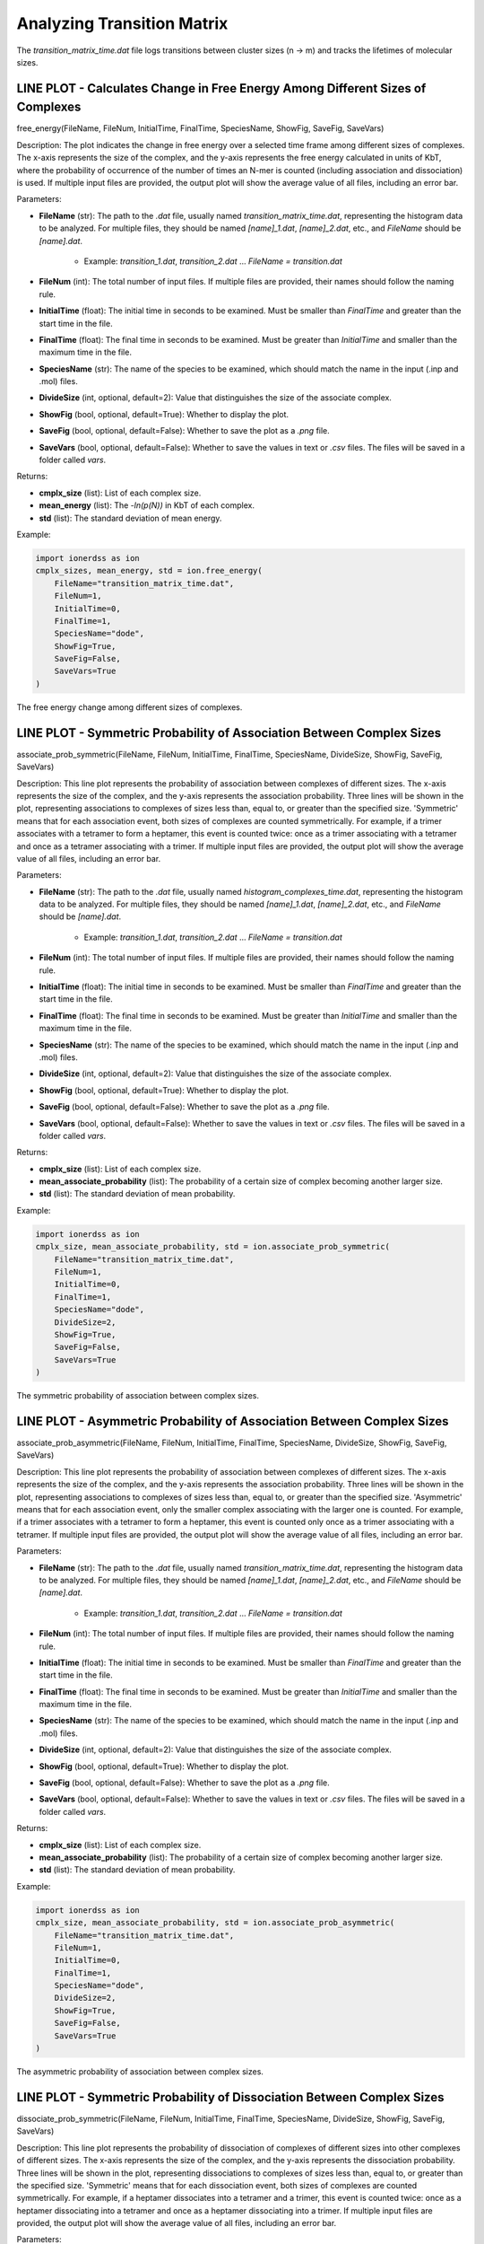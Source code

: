 Analyzing Transition Matrix
----------------------------

The `transition_matrix_time.dat` file logs transitions between cluster sizes (n → m) and tracks the lifetimes of molecular sizes.

LINE PLOT - Calculates Change in Free Energy Among Different Sizes of Complexes
~~~~~~~~~~~~~~~~~~~~~~~~~~~~~~~~~~~~~~~~~~~~~~~~~~~~~~~~~~~~~~~~~~~~~~~~~~~~~~~

free_energy(FileName, FileNum, InitialTime, FinalTime, SpeciesName, ShowFig, SaveFig, SaveVars)

Description:
The plot indicates the change in free energy over a selected time frame among different sizes of complexes. The x-axis represents the size of the complex, and the y-axis represents the free energy calculated in units of KbT, where the probability of occurrence of the number of times an N-mer is counted (including association and dissociation) is used. If multiple input files are provided, the output plot will show the average value of all files, including an error bar.

Parameters:

- **FileName** (str): The path to the `.dat` file, usually named `transition_matrix_time.dat`, representing the histogram data to be analyzed. For multiple files, they should be named `[name]_1.dat`, `[name]_2.dat`, etc., and `FileName` should be `[name].dat`.
    
    - Example: `transition_1.dat`, `transition_2.dat` ... `FileName = transition.dat`

- **FileNum** (int): The total number of input files. If multiple files are provided, their names should follow the naming rule.

- **InitialTime** (float): The initial time in seconds to be examined. Must be smaller than `FinalTime` and greater than the start time in the file.

- **FinalTime** (float): The final time in seconds to be examined. Must be greater than `InitialTime` and smaller than the maximum time in the file.

- **SpeciesName** (str): The name of the species to be examined, which should match the name in the input (.inp and .mol) files.

- **DivideSize** (int, optional, default=2): Value that distinguishes the size of the associate complex.

- **ShowFig** (bool, optional, default=True): Whether to display the plot.

- **SaveFig** (bool, optional, default=False): Whether to save the plot as a `.png` file.

- **SaveVars** (bool, optional, default=False): Whether to save the values in text or `.csv` files. The files will be saved in a folder called `vars`.

Returns:

- **cmplx_size** (list): List of each complex size.

- **mean_energy** (list): The `-ln(p(N))` in KbT of each complex.

- **std** (list): The standard deviation of mean energy.

Example:

.. code-block:: python

    import ionerdss as ion
    cmplx_sizes, mean_energy, std = ion.free_energy(
        FileName="transition_matrix_time.dat",
        FileNum=1,
        InitialTime=0,
        FinalTime=1,
        SpeciesName="dode",
        ShowFig=True,
        SaveFig=False,
        SaveVars=True
    )

.. figure:: ./fig/ionerdss_analyze_transition_matrix_free_energy.png
    :alt: Free energy change among different sizes of complexes
    :align: center
    :width: 100%

    The free energy change among different sizes of complexes.

LINE PLOT - Symmetric Probability of Association Between Complex Sizes
~~~~~~~~~~~~~~~~~~~~~~~~~~~~~~~~~~~~~~~~~~~~~~~~~~~~~~~~~~~~~~~~~~~~~~

associate_prob_symmetric(FileName, FileNum, InitialTime, FinalTime, SpeciesName, DivideSize, ShowFig, SaveFig, SaveVars)

Description:
This line plot represents the probability of association between complexes of different sizes. The x-axis represents the size of the complex, and the y-axis represents the association probability. Three lines will be shown in the plot, representing associations to complexes of sizes less than, equal to, or greater than the specified size. 'Symmetric' means that for each association event, both sizes of complexes are counted symmetrically. For example, if a trimer associates with a tetramer to form a heptamer, this event is counted twice: once as a trimer associating with a tetramer and once as a tetramer associating with a trimer. If multiple input files are provided, the output plot will show the average value of all files, including an error bar.

Parameters:

- **FileName** (str): The path to the `.dat` file, usually named `histogram_complexes_time.dat`, representing the histogram data to be analyzed. For multiple files, they should be named `[name]_1.dat`, `[name]_2.dat`, etc., and `FileName` should be `[name].dat`.
    
    - Example: `transition_1.dat`, `transition_2.dat` ... `FileName = transition.dat`

- **FileNum** (int): The total number of input files. If multiple files are provided, their names should follow the naming rule.

- **InitialTime** (float): The initial time in seconds to be examined. Must be smaller than `FinalTime` and greater than the start time in the file.

- **FinalTime** (float): The final time in seconds to be examined. Must be greater than `InitialTime` and smaller than the maximum time in the file.

- **SpeciesName** (str): The name of the species to be examined, which should match the name in the input (.inp and .mol) files.

- **DivideSize** (int, optional, default=2): Value that distinguishes the size of the associate complex.

- **ShowFig** (bool, optional, default=True): Whether to display the plot.

- **SaveFig** (bool, optional, default=False): Whether to save the plot as a `.png` file.

- **SaveVars** (bool, optional, default=False): Whether to save the values in text or `.csv` files. The files will be saved in a folder called `vars`.

Returns:

- **cmplx_size** (list): List of each complex size.

- **mean_associate_probability** (list): The probability of a certain size of complex becoming another larger size.

- **std** (list): The standard deviation of mean probability.

Example:

.. code-block:: python

    import ionerdss as ion
    cmplx_size, mean_associate_probability, std = ion.associate_prob_symmetric(
        FileName="transition_matrix_time.dat",
        FileNum=1,
        InitialTime=0,
        FinalTime=1,
        SpeciesName="dode",
        DivideSize=2,
        ShowFig=True,
        SaveFig=False,
        SaveVars=True
    )

.. figure:: ./fig/ionerdss_analyze_transition_matrix_prob.png
    :alt: Symmetric probability of association between complex sizes
    :align: center
    :width: 100%

    The symmetric probability of association between complex sizes.

LINE PLOT - Asymmetric Probability of Association Between Complex Sizes
~~~~~~~~~~~~~~~~~~~~~~~~~~~~~~~~~~~~~~~~~~~~~~~~~~~~~~~~~~~~~~~~~~~~~~~

associate_prob_asymmetric(FileName, FileNum, InitialTime, FinalTime, SpeciesName, DivideSize, ShowFig, SaveFig, SaveVars)

Description:
This line plot represents the probability of association between complexes of different sizes. The x-axis represents the size of the complex, and the y-axis represents the association probability. Three lines will be shown in the plot, representing associations to complexes of sizes less than, equal to, or greater than the specified size. 'Asymmetric' means that for each association event, only the smaller complex associating with the larger one is counted. For example, if a trimer associates with a tetramer to form a heptamer, this event is counted only once as a trimer associating with a tetramer. If multiple input files are provided, the output plot will show the average value of all files, including an error bar.

Parameters:

- **FileName** (str): The path to the `.dat` file, usually named `transition_matrix_time.dat`, representing the histogram data to be analyzed. For multiple files, they should be named `[name]_1.dat`, `[name]_2.dat`, etc., and `FileName` should be `[name].dat`.
    
    - Example: `transition_1.dat`, `transition_2.dat` ... `FileName = transition.dat`

- **FileNum** (int): The total number of input files. If multiple files are provided, their names should follow the naming rule.

- **InitialTime** (float): The initial time in seconds to be examined. Must be smaller than `FinalTime` and greater than the start time in the file.

- **FinalTime** (float): The final time in seconds to be examined. Must be greater than `InitialTime` and smaller than the maximum time in the file.

- **SpeciesName** (str): The name of the species to be examined, which should match the name in the input (.inp and .mol) files.

- **DivideSize** (int, optional, default=2): Value that distinguishes the size of the associate complex.

- **ShowFig** (bool, optional, default=True): Whether to display the plot.

- **SaveFig** (bool, optional, default=False): Whether to save the plot as a `.png` file.

- **SaveVars** (bool, optional, default=False): Whether to save the values in text or `.csv` files. The files will be saved in a folder called `vars`.

Returns:

- **cmplx_size** (list): List of each complex size.

- **mean_associate_probability** (list): The probability of a certain size of complex becoming another larger size.

- **std** (list): The standard deviation of mean probability.

Example:

.. code-block:: python

    import ionerdss as ion
    cmplx_size, mean_associate_probability, std = ion.associate_prob_asymmetric(
        FileName="transition_matrix_time.dat",
        FileNum=1,
        InitialTime=0,
        FinalTime=1,
        SpeciesName="dode",
        DivideSize=2,
        ShowFig=True,
        SaveFig=False,
        SaveVars=True
    )

.. figure:: ./fig/ionerdss_analyze_transition_matrix_prob_asymmetric.png
    :alt: Asymmetric probability of association between complex sizes
    :align: center
    :width: 100%

    The asymmetric probability of association between complex sizes.

LINE PLOT - Symmetric Probability of Dissociation Between Complex Sizes
~~~~~~~~~~~~~~~~~~~~~~~~~~~~~~~~~~~~~~~~~~~~~~~~~~~~~~~~~~~~~~~~~~~~~~~

dissociate_prob_symmetric(FileName, FileNum, InitialTime, FinalTime, SpeciesName, DivideSize, ShowFig, SaveFig, SaveVars)

Description:
This line plot represents the probability of dissociation of complexes of different sizes into other complexes of different sizes. The x-axis represents the size of the complex, and the y-axis represents the dissociation probability. Three lines will be shown in the plot, representing dissociations to complexes of sizes less than, equal to, or greater than the specified size. 'Symmetric' means that for each dissociation event, both sizes of complexes are counted symmetrically. For example, if a heptamer dissociates into a tetramer and a trimer, this event is counted twice: once as a heptamer dissociating into a tetramer and once as a heptamer dissociating into a trimer. If multiple input files are provided, the output plot will show the average value of all files, including an error bar.

Parameters:

- **FileName** (str): The path to the `.dat` file, usually named `transition_matrix_time.dat`, representing the histogram data to be analyzed. For multiple files, they should be named `[name]_1.dat`, `[name]_2.dat`, etc., and `FileName` should be `[name].dat`.
    
    - Example: `transition_1.dat`, `transition_2.dat` ... `FileName = transition.dat`

- **FileNum** (int): The total number of input files. If multiple files are provided, their names should follow the naming rule.

- **InitialTime** (float): The initial time in seconds to be examined. Must be smaller than `FinalTime` and greater than the start time in the file.

- **FinalTime** (float): The final time in seconds to be examined. Must be greater than `InitialTime` and smaller than the maximum time in the file.

- **SpeciesName** (str): The name of the species to be examined, which should match the name in the input (.inp and .mol) files.

- **DivideSize** (int, optional, default=2): Value that distinguishes the size of the dissociate complex.

- **ShowFig** (bool, optional, default=True): Whether to display the plot.

- **SaveFig** (bool, optional, default=False): Whether to save the plot as a `.png` file.

- **SaveVars** (bool, optional, default=False): Whether to save the values in text or `.csv` files. The files will be saved in a folder called `vars`.

Returns:

- **cmplx_size** (list): List of each complex size.

- **mean_dissociate_probability** (list): The probability of a certain size of complex becoming another smaller size.

- **std** (list): The standard deviation of mean probability.

Example:

.. code-block:: python

    import ionerdss as ion
    cmplx_size, mean_dissociate_probability, std = ion.dissociate_prob_symmetric(
        FileName="transition_matrix_time.dat",
        FileNum=1,
        InitialTime=0,
        FinalTime=1,
        SpeciesName="dode",
        DivideSize=2,
        ShowFig=True,
        SaveFig=False,
        SaveVars=True
    )

.. figure:: ./fig/ionerdss_analyze_transition_matrix_dissociate_prob_symmetric.png
    :alt: Symmetric probability of dissociation between complex sizes
    :align: center
    :width: 100%

    The symmetric probability of dissociation between complex sizes.

LINE PLOT - Asymmetric Probability of Dissociation Between Complex Sizes
~~~~~~~~~~~~~~~~~~~~~~~~~~~~~~~~~~~~~~~~~~~~~~~~~~~~~~~~~~~~~~~~~~~~~~~~

dissociate_prob_asymmetric(FileName, FileNum, InitialTime, FinalTime, SpeciesName, DivideSize, ShowFig, SaveFig, SaveVars)

Description:
This line plot represents the probability of dissociation of complexes of different sizes into other complexes of different sizes. The x-axis represents the size of the complex, and the y-axis represents the dissociation probability. Three lines will be shown in the plot, representing dissociations to complexes of sizes less than, equal to, or greater than the specified size. 'Asymmetric' means that for each dissociation event, only the smaller complex dissociating from the original one is counted. For example, if a heptamer dissociates into a tetramer and a trimer, this event is counted only once as a heptamer dissociating into a trimer. If multiple input files are provided, the output plot will show the average value of all files, including an error bar.

Parameters:

- **FileName** (str): The path to the `.dat` file, usually named `transition_matrix_time.dat`, representing the histogram data to be analyzed. For multiple files, they should be named `[name]_1.dat`, `[name]_2.dat`, etc., and `FileName` should be `[name].dat`.
    
    - Example: `transition_1.dat`, `transition_2.dat` ... `FileName = transition.dat`

- **FileNum** (int): The total number of input files. If multiple files are provided, their names should follow the naming rule.

- **InitialTime** (float): The initial time in seconds to be examined. Must be smaller than `FinalTime` and greater than the start time in the file.

- **FinalTime** (float): The final time in seconds to be examined. Must be greater than `InitialTime` and smaller than the maximum time in the file.

- **SpeciesName** (str): The name of the species to be examined, which should match the name in the input (.inp and .mol) files.

- **DivideSize** (int, optional, default=2): Value that distinguishes the size of the dissociate complex.

- **ShowFig** (bool, optional, default=True): Whether to display the plot.

- **SaveFig** (bool, optional, default=False): Whether to save the plot as a `.png` file.

- **SaveVars** (bool, optional, default=False): Whether to save the values in text or `.csv` files. The files will be saved in a folder called `vars`.

Returns:

- **cmplx_size** (list): List of each complex size.

- **mean_dissociate_probability** (list): The probability of a certain size of complex becoming another smaller size.

- **std** (list): The standard deviation of mean probability.

Example:

.. code-block:: python

    import ionerdss as ion
    cmplx_size, mean_dissociate_probability, std = ion.dissociate_prob_asymmetric(
        FileName="transition_matrix_time.dat",
        FileNum=1,
        InitialTime=0,
        FinalTime=1,
        SpeciesName="dode",
        DivideSize=2,
        ShowFig=True,
        SaveFig=False,
        SaveVars=True
    )

.. figure:: ./fig/ionerdss_analyze_transition_matrix_dissociate_prob_asymmetric.png
    :alt: Asymmetric probability of dissociation between complex sizes
    :align: center
    :width: 100%

    The asymmetric probability of dissociation between complex sizes.

LINE PLOT - Growth Probability for Each Complex Size
~~~~~~~~~~~~~~~~~~~~~~~~~~~~~~~~~~~~~~~~~~~~~~~~~~~~

growth_prob(FileName, FileNum, InitialTime, FinalTime, SpeciesName, ShowFig, SaveFig, SaveVars)

Description:
This line plot indicates the probability of growth in size for different sizes of complexes. The x-axis represents the size of the complexes, and the y-axis represents the growth probability. If multiple input files are provided, the output plot will show the average value of all files, including an error bar.

Parameters:

- **FileName** (str): The path to the `.dat` file, usually named `transition_matrix_time.dat`, representing the histogram data to be analyzed. For multiple files, they should be named `[name]_1.dat`, `[name]_2.dat`, etc., and `FileName` should be `[name].dat`.
    
    - Example: `transition_1.dat`, `transition_2.dat` ... `FileName = transition.dat`

- **FileNum** (int): The total number of input files. If multiple files are provided, their names should follow the naming rule.

- **InitialTime** (float): The initial time in seconds to be examined. Must be smaller than `FinalTime` and greater than the start time in the file.

- **FinalTime** (float): The final time in seconds to be examined. Must be greater than `InitialTime` and smaller than the maximum time in the file.

- **SpeciesName** (str): The name of the species to be examined, which should match the name in the input (.inp and .mol) files.

- **ShowFig** (bool, optional, default=True): Whether to display the plot.

- **SaveFig** (bool, optional, default=False): Whether to save the plot as a `.png` file.

- **SaveVars** (bool, optional, default=False): Whether to save the values in text or `.csv` files. The files will be saved in a folder called `vars`.

Returns:

- **cmplx_size** (list): List of each complex size.

- **mean_growth_probability** (list): The probability of a certain size of complex growing into a larger size.

- **std** (list): The standard deviation of mean probability.

Example:

.. code-block:: python

    import ionerdss as ion
    cmplx_size, mean_growth_probability, std = ion.growth_prob(
        FileName="transition_matrix_time.dat",
        FileNum=1,
        InitialTime=0,
        FinalTime=1,
        SpeciesName="dode",
        ShowFig=True,
        SaveFig=False,
        SaveVars=True
    )

.. figure:: ./fig/ionerdss_analyze_transition_matrix_growth_prob.png
    :alt: Growth probability for each complex size
    :align: center
    :width: 100%

    The growth probability for each complex size.

LINE PLOT - Average Lifetime for Each Complex Type
~~~~~~~~~~~~~~~~~~~~~~~~~~~~~~~~~~~~~~~~~~~~~~~~~~

complex_lifetime(FileName, FileNum, InitialTime, FinalTime, SpeciesName, ShowFig, SaveFig, SaveVars)

Description:
This line plot indicates the average lifetime for different sizes of complexes. The x-axis represents the size of the complexes, and the y-axis represents the average lifetime in seconds. If multiple input files are provided, the output plot will show the average value of all files, including an error bar.

Parameters:

- **FileName** (str): The path to the `.dat` file, usually named `transition_matrix_time.dat`, representing the histogram data to be analyzed. For multiple files, they should be named `[name]_1.dat`, `[name]_2.dat`, etc., and `FileName` should be `[name].dat`.
    
    - Example: `transition_1.dat`, `transition_2.dat` ... `FileName = transition.dat`

- **FileNum** (int): The total number of input files. If multiple files are provided, their names should follow the naming rule.

- **InitialTime** (float): The initial time in seconds to be examined. Must be smaller than `FinalTime` and greater than the start time in the file.

- **FinalTime** (float): The final time in seconds to be examined. Must be greater than `InitialTime` and smaller than the maximum time in the file.

- **SpeciesName** (str): The name of the species to be examined, which should match the name in the input (.inp and .mol) files.

- **ShowFig** (bool, optional, default=True): Whether to display the plot.

- **SaveFig** (bool, optional, default=False): Whether to save the plot as a `.png` file.

- **SaveVars** (bool, optional, default=False): Whether to save the values in text or `.csv` files. The files will be saved in a folder called `vars`.

Returns:

- **cmplx_size** (list): List of each complex size.

- **mean_lifetime** (list): The average lifetime of each complex size in seconds.

- **std** (list): The standard deviation of the average lifetime.

Example:

.. code-block:: python

    import ionerdss as ion
    cmplx_size, mean_lifetime, std = ion.complex_lifetime(
        FileName="transition_matrix_time.dat",
        FileNum=1,
        InitialTime=0,
        FinalTime=1,
        SpeciesName="dode",
        ShowFig=True,
        SaveFig=False,
        SaveVars=True
    )

.. figure:: ./fig/ionerdss_analyze_transition_matrix_lifetime.png
    :alt: Average lifetime for each complex type
    :align: center
    :width: 100%

    The average lifetime for each complex type.

